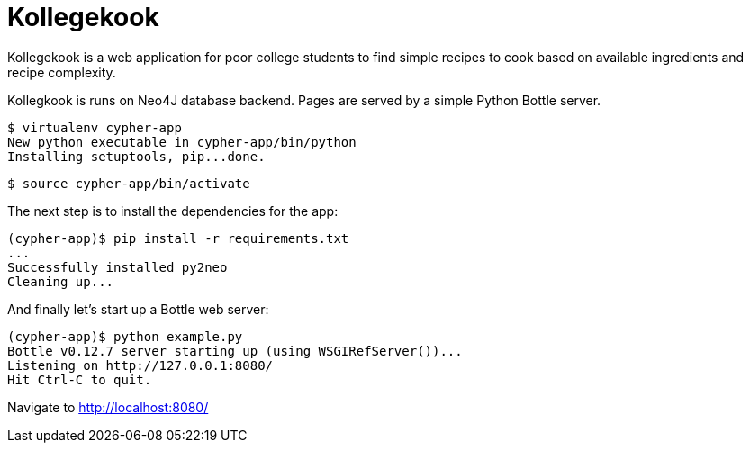 = Kollegekook

Kollegekook is a web application for poor college students to find simple recipes to cook based on available ingredients and recipe complexity.

Kollegkook is runs on Neo4J database backend. Pages are served by a simple Python Bottle server.

[source]
----
$ virtualenv cypher-app
New python executable in cypher-app/bin/python
Installing setuptools, pip...done.
----

[source]
----
$ source cypher-app/bin/activate
----

The next step is to install the dependencies for the app:

[source]
----
(cypher-app)$ pip install -r requirements.txt
...
Successfully installed py2neo
Cleaning up...
----

And finally let's start up a Bottle web server:

[source]
----
(cypher-app)$ python example.py
Bottle v0.12.7 server starting up (using WSGIRefServer())...
Listening on http://127.0.0.1:8080/
Hit Ctrl-C to quit.
----

Navigate to http://localhost:8080/